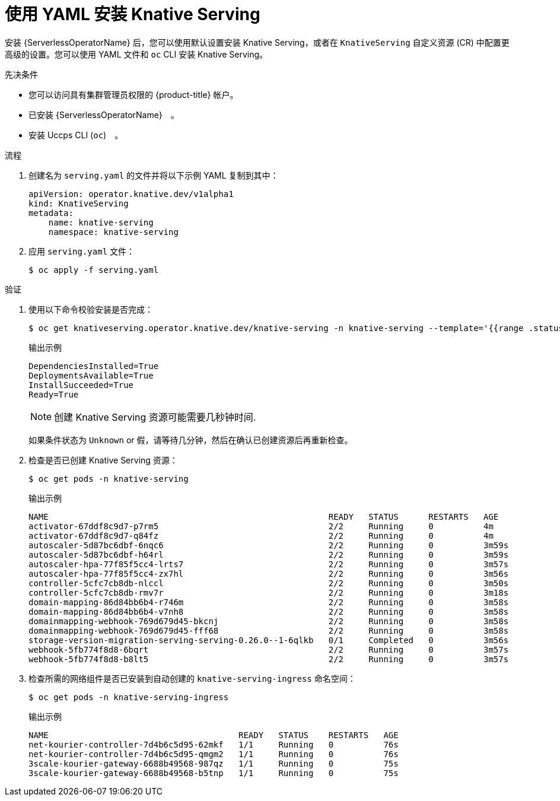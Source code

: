 // Module included in the following assemblies:
//
// * /serverless/install/installing-knative-serving.adoc

:_content-type: PROCEDURE
[id="serverless-install-serving-yaml_{context}"]
= 使用 YAML 安装 Knative Serving

安装 {ServerlessOperatorName}  后，您可以使用默认设置安装 Knative Serving，或者在 `KnativeServing` 自定义资源 (CR) 中配置更高级的设置。您可以使用 YAML 文件和 `oc` CLI 安装 Knative Serving。

.先决条件

* 您可以访问具有集群管理员权限的 {product-title} 帐户。
* 已安装 {ServerlessOperatorName}　。
* 安装 Uccps CLI (`oc`)　。

.流程

. 创建名为 `serving.yaml` 的文件并将以下示例 YAML 复制到其中：
+
[source,yaml]
----
apiVersion: operator.knative.dev/v1alpha1
kind: KnativeServing
metadata:
    name: knative-serving
    namespace: knative-serving
----
. 应用 `serving.yaml` 文件：
+
[source,terminal]
----
$ oc apply -f serving.yaml
----

.验证

. 使用以下命令校验安装是否完成：
+
[source,terminal]
----
$ oc get knativeserving.operator.knative.dev/knative-serving -n knative-serving --template='{{range .status.conditions}}{{printf "%s=%s\n" .type .status}}{{end}}'
----
+
.输出示例
[source,terminal]
----
DependenciesInstalled=True
DeploymentsAvailable=True
InstallSucceeded=True
Ready=True
----
+
[NOTE]
====
创建 Knative Serving 资源可能需要几秒钟时间.
====
+
如果条件状态为 `Unknown` or `假`，请等待几分钟，然后在确认已创建资源后再重新检查。

. 检查是否已创建 Knative Serving 资源：
+
[source,terminal]
----
$ oc get pods -n knative-serving
----
+
.输出示例
[source,terminal]
----
NAME                                                        READY   STATUS      RESTARTS   AGE
activator-67ddf8c9d7-p7rm5                                  2/2     Running     0          4m
activator-67ddf8c9d7-q84fz                                  2/2     Running     0          4m
autoscaler-5d87bc6dbf-6nqc6                                 2/2     Running     0          3m59s
autoscaler-5d87bc6dbf-h64rl                                 2/2     Running     0          3m59s
autoscaler-hpa-77f85f5cc4-lrts7                             2/2     Running     0          3m57s
autoscaler-hpa-77f85f5cc4-zx7hl                             2/2     Running     0          3m56s
controller-5cfc7cb8db-nlccl                                 2/2     Running     0          3m50s
controller-5cfc7cb8db-rmv7r                                 2/2     Running     0          3m18s
domain-mapping-86d84bb6b4-r746m                             2/2     Running     0          3m58s
domain-mapping-86d84bb6b4-v7nh8                             2/2     Running     0          3m58s
domainmapping-webhook-769d679d45-bkcnj                      2/2     Running     0          3m58s
domainmapping-webhook-769d679d45-fff68                      2/2     Running     0          3m58s
storage-version-migration-serving-serving-0.26.0--1-6qlkb   0/1     Completed   0          3m56s
webhook-5fb774f8d8-6bqrt                                    2/2     Running     0          3m57s
webhook-5fb774f8d8-b8lt5                                    2/2     Running     0          3m57s
----

. 检查所需的网络组件是否已安装到自动创建的 `knative-serving-ingress` 命名空间：
+
[source,terminal]
----
$ oc get pods -n knative-serving-ingress
----
+
.输出示例
[source,terminal]
----
NAME                                      READY   STATUS    RESTARTS   AGE
net-kourier-controller-7d4b6c5d95-62mkf   1/1     Running   0          76s
net-kourier-controller-7d4b6c5d95-qmgm2   1/1     Running   0          76s
3scale-kourier-gateway-6688b49568-987qz   1/1     Running   0          75s
3scale-kourier-gateway-6688b49568-b5tnp   1/1     Running   0          75s
----
